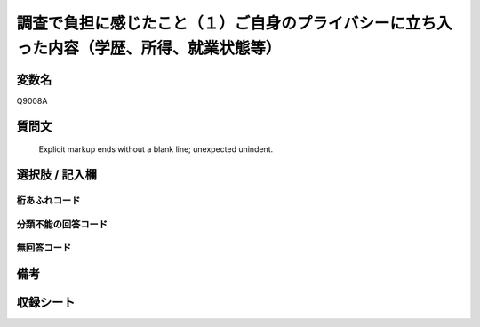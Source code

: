 .. title:: Q9008A
.. rst-class:: item
====================================================================================================
調査で負担に感じたこと（１）ご自身のプライバシーに立ち入った内容（学歴、所得、就業状態等）
====================================================================================================

.. rst-class:: varname
変数名
==================

Q9008A

.. rst-class:: question
質問文
==================


   Explicit markup ends without a blank line; unexpected unindent.



.. rst-class:: answer
選択肢 / 記入欄
======================

  



.. rst-class:: overflow
桁あふれコード
-------------------------------
  


.. rst-class:: not_classified
分類不能の回答コード
-------------------------------------
  


.. rst-class:: not_available
無回答コード
-------------------------------------
  


.. rst-class:: bikou
備考
==================



.. rst-class:: include_sheet
収録シート
=======================================
.. hlist::
   :columns: 3
   
   
   * p29_5
   
   


.. index:: Q9008A